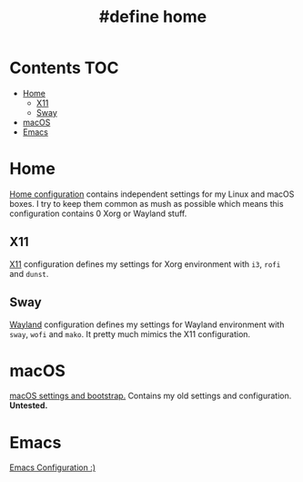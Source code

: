 #+TITLE: #define home

* Contents :TOC:
- [[#home][Home]]
  - [[#x11][X11]]
  - [[#sway][Sway]]
- [[#macos][macOS]]
- [[#emacs][Emacs]]

* Home
[[file:Home.org][Home configuration]] contains independent settings for my Linux and macOS boxes.
I try to keep them common as mush as possible which means this configuration contains 0 Xorg or Wayland stuff.
** X11
[[file:X11.org][X11]] configuration defines my settings for Xorg environment with ~i3~, ~rofi~ and ~dunst~.
** Sway
[[file:Wayland.org][Wayland]] configuration defines my settings for Wayland environment with ~sway~, ~wofi~ and ~mako~. It pretty much mimics the X11 configuration.
* macOS
[[file:macOS.org][macOS settings and bootstrap.]] Contains my old settings and configuration. **Untested.**
* Emacs
[[file:Emacs.org][Emacs Configuration :)]]
